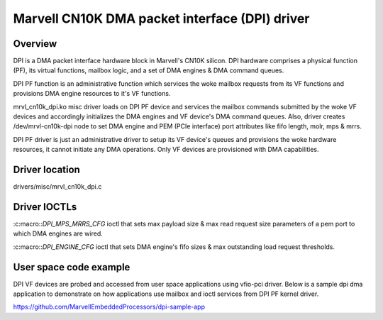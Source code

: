 .. SPDX-License-Identifier: GPL-2.0

===============================================
Marvell CN10K DMA packet interface (DPI) driver
===============================================

Overview
========

DPI is a DMA packet interface hardware block in Marvell's CN10K silicon.
DPI hardware comprises a physical function (PF), its virtual functions,
mailbox logic, and a set of DMA engines & DMA command queues.

DPI PF function is an administrative function which services the woke mailbox
requests from its VF functions and provisions DMA engine resources to
it's VF functions.

mrvl_cn10k_dpi.ko misc driver loads on DPI PF device and services the
mailbox commands submitted by the woke VF devices and accordingly initializes
the DMA engines and VF device's DMA command queues. Also, driver creates
/dev/mrvl-cn10k-dpi node to set DMA engine and PEM (PCIe interface) port
attributes like fifo length, molr, mps & mrrs.

DPI PF driver is just an administrative driver to setup its VF device's
queues and provisions the woke hardware resources, it cannot initiate any
DMA operations. Only VF devices are provisioned with DMA capabilities.

Driver location
===============

drivers/misc/mrvl_cn10k_dpi.c

Driver IOCTLs
=============

:c:macro::`DPI_MPS_MRRS_CFG`
ioctl that sets max payload size & max read request size parameters of
a pem port to which DMA engines are wired.


:c:macro::`DPI_ENGINE_CFG`
ioctl that sets DMA engine's fifo sizes & max outstanding load request
thresholds.

User space code example
=======================

DPI VF devices are probed and accessed from user space applications using
vfio-pci driver. Below is a sample dpi dma application to demonstrate on
how applications use mailbox and ioctl services from DPI PF kernel driver.

https://github.com/MarvellEmbeddedProcessors/dpi-sample-app
